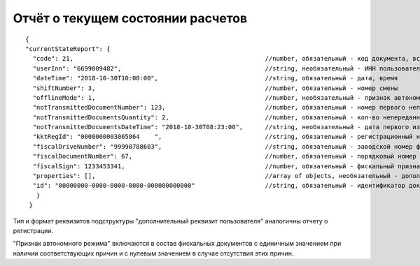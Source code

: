 Отчёт о текущем состоянии расчетов
==================================

::
  
  {
  "currentStateReport": {
    "code": 21,                                                    //number, обязательный - код документа, всегда равен 21
    "userInn": "6699009482",                                       //string, необязательный - ИНН пользователя
    "dateTime": "2018-10-30T10:00:00",                             //string, обязательный - дата, время
    "shiftNumber": 3,                                              //number, обязательный - номер смены
    "offlineMode": 1,                                              //number, необязательный - признак автономного режима
    "notTransmittedDocumentNumber": 123,                           //number, обязательный - номер первого непереданного документа
    "notTransmittedDocumentsQuantity": 2,                          //number, обязательный - кол-во непереданных ФД
    "notTransmittedDocumentsDateTime": "2018-10-30T08:23:00",      //string, необязательный - дата первого из непереданных ФД
    "kktRegId": "0000000003065864    ",                            //string, обязательный - регистрационный номер ККТ
    "fiscalDriveNumber": "99990788603",                            //string, обязательный - заводской номер фискального накопителя
    "fiscalDocumentNumber": 67,                               	   //number, обязательный - порядковый номер фискального документа
    "fiscalSign": 1233453341,                                      //number, обязательный - фискальный признак документа
    "properties": [],                                              //array of objects, необязательный - дополнительный реквизит пользователя
    "id": "00000000-0000-0000-0000-000000000000"                   //string, обязательный - идентификатор документа
     }
   }
   
Тип и формат реквизитов подструктуры "дополнительный реквизит пользователя" аналогичны отчету о регистрации.

"Признак автономного режима" включаются в состав фискальных документов с единичным значением при наличии соответствующих причин и с нулевым значением в случае отсутствия этих причин.